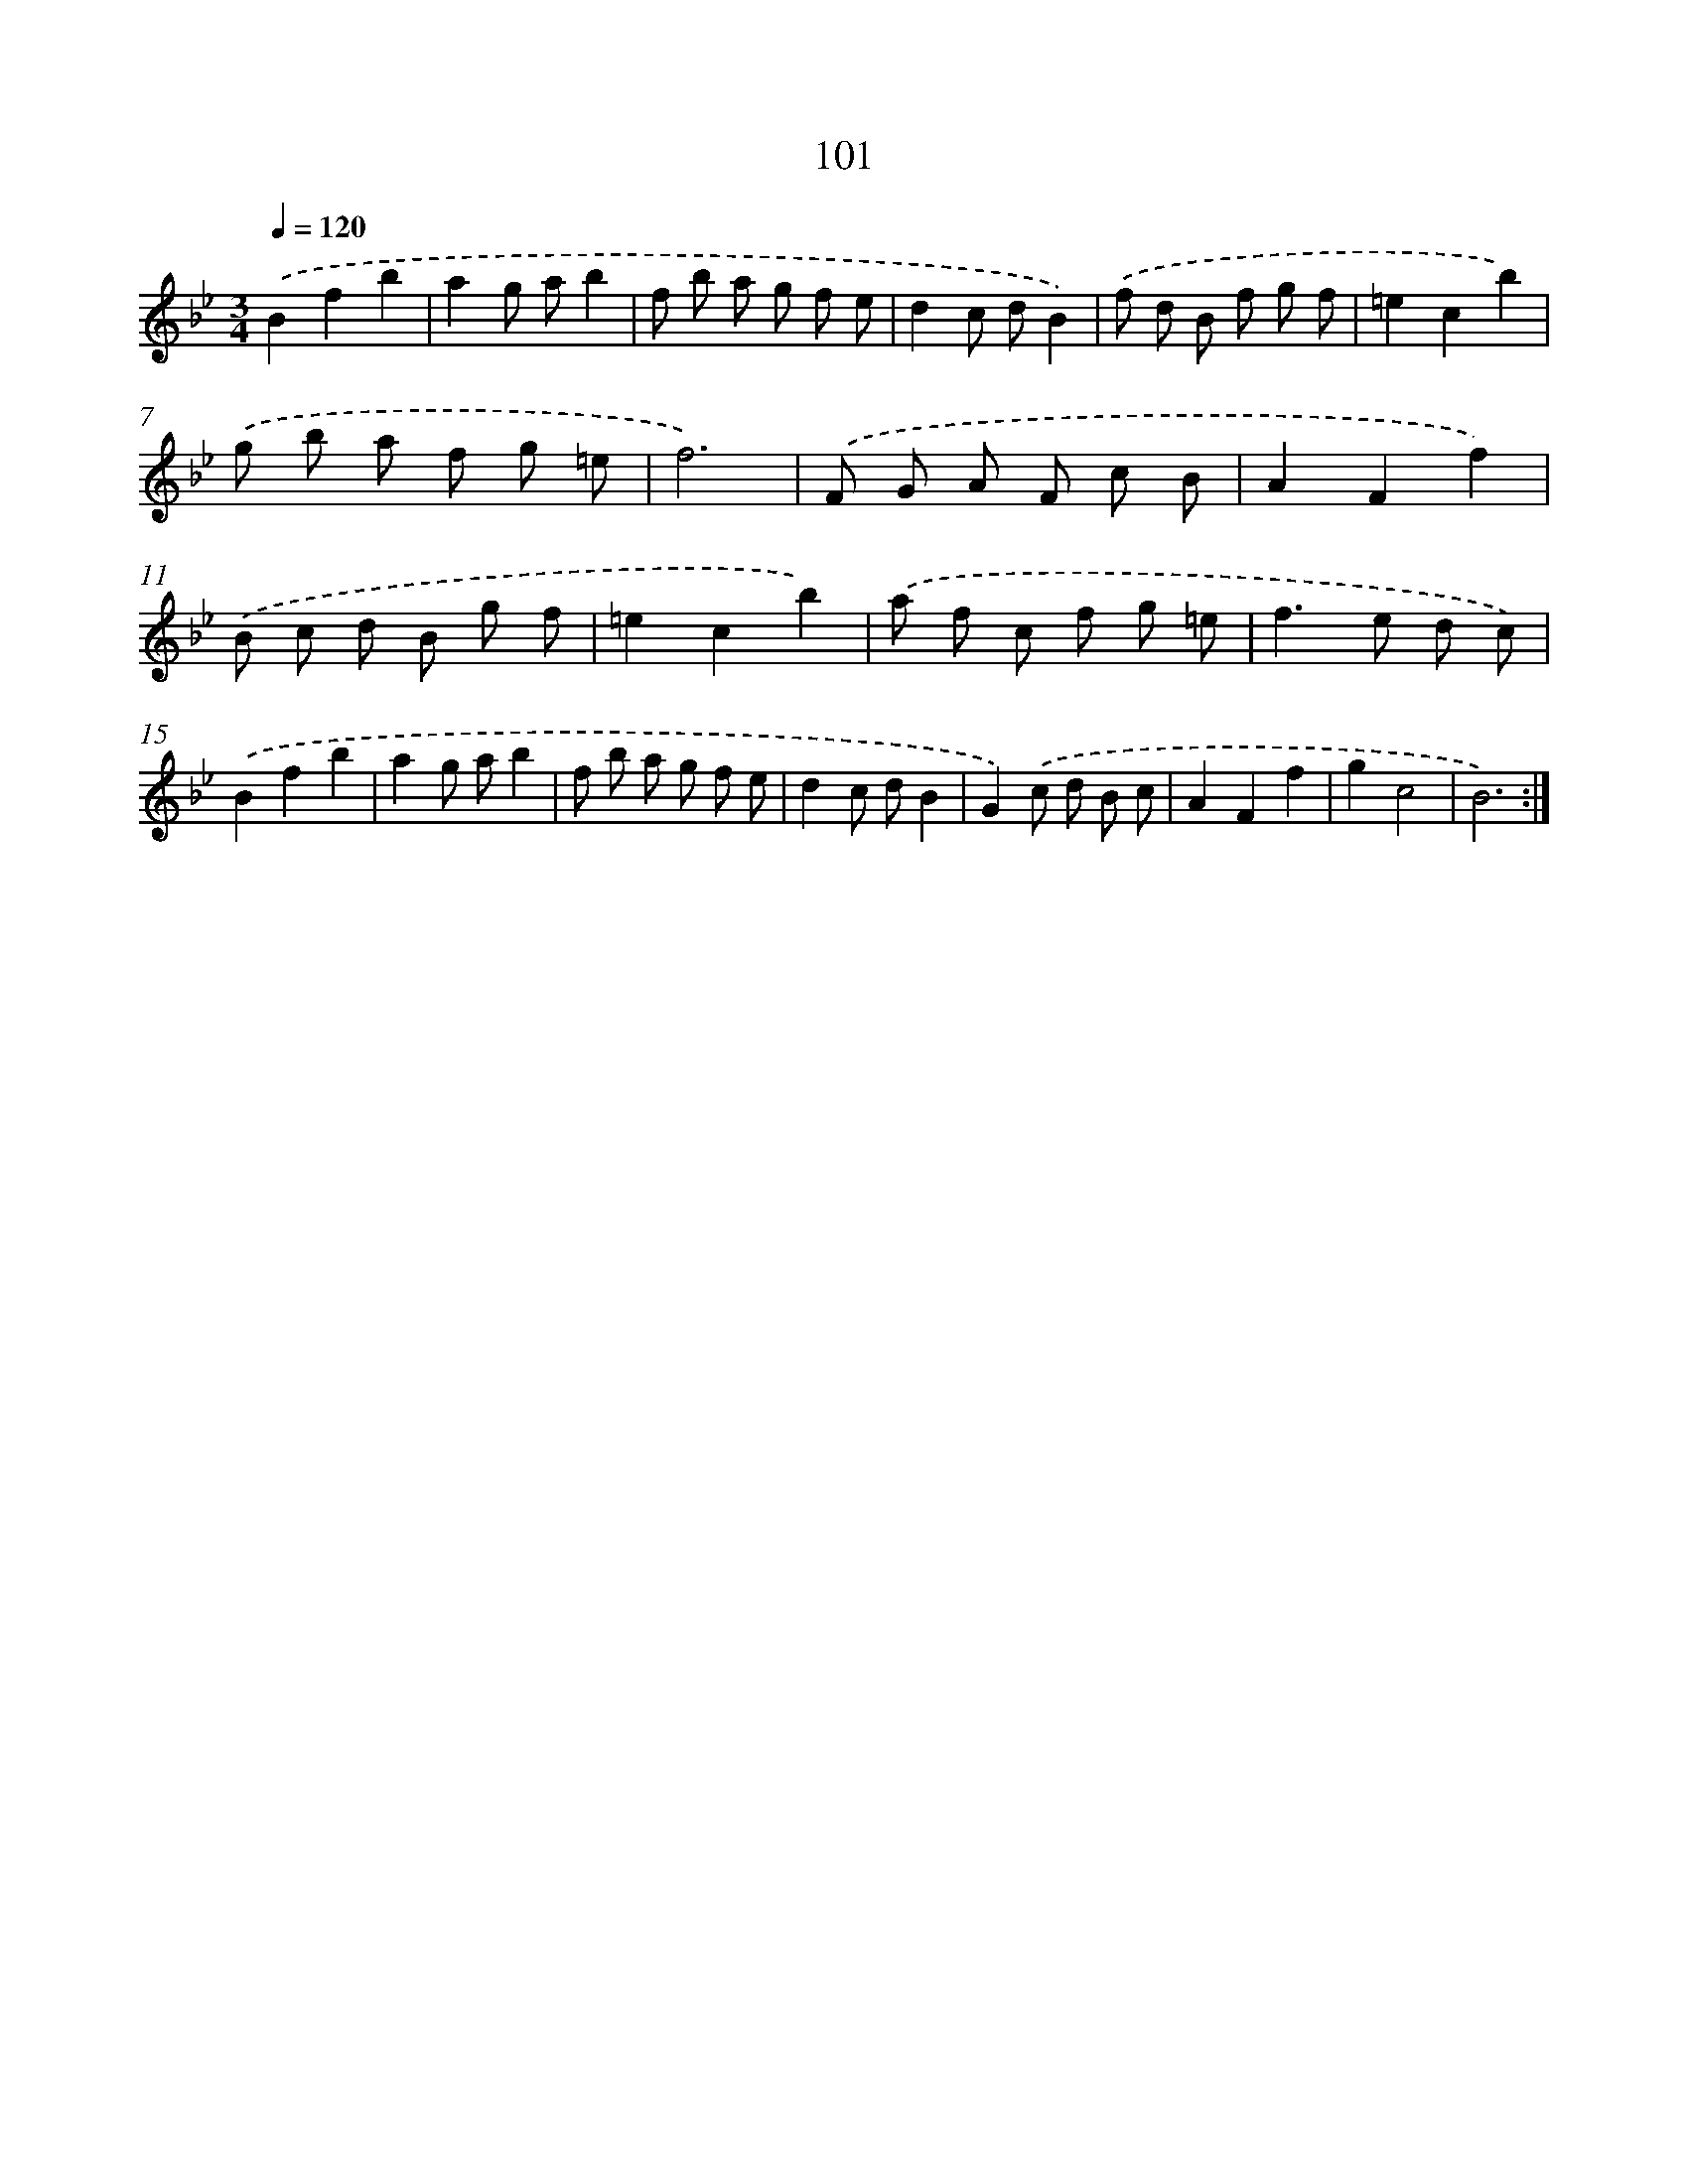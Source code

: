 X: 11291
T: 101
%%abc-version 2.0
%%abcx-abcm2ps-target-version 5.9.1 (29 Sep 2008)
%%abc-creator hum2abc beta
%%abcx-conversion-date 2018/11/01 14:37:13
%%humdrum-veritas 1651248440
%%humdrum-veritas-data 1848928783
%%continueall 1
%%barnumbers 0
L: 1/8
M: 3/4
Q: 1/4=120
K: Bb clef=treble
.('B2f2b2 |
a2g ab2 |
f b a g f e |
d2c dB2) |
.('f d B f g f |
=e2c2b2) |
.('g b a f g =e |
f6) |
.('F G A F c B |
A2F2f2) |
.('B c d B g f |
=e2c2b2) |
.('a f c f g =e |
f2>e2 d c) |
.('B2f2b2 |
a2g ab2 |
f b a g f e |
d2c dB2 |
G2).('c d B c |
A2F2f2 |
g2c4 |
B6) :|]
